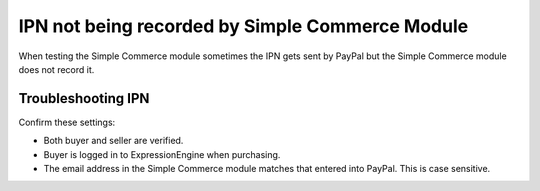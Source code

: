 .. # This source file is part of the open source project
   # ExpressionEngine User Guide (https://github.com/ExpressionEngine/ExpressionEngine-User-Guide)
   #
   # @link      https://expressionengine.com/
   # @copyright Copyright (c) 2003-2019, EllisLab Corp. (https://ellislab.com)
   # @license   https://expressionengine.com/license Licensed under Apache License, Version 2.0

IPN not being recorded by Simple Commerce Module
================================================

When testing the Simple Commerce module sometimes the IPN gets sent by
PayPal but the Simple Commerce module does not record it.

Troubleshooting IPN
-------------------

Confirm these settings:

-  Both buyer and seller are verified.
-  Buyer is logged in to ExpressionEngine when purchasing.
-  The email address in the Simple Commerce module matches that entered
   into PayPal. This is case sensitive.


